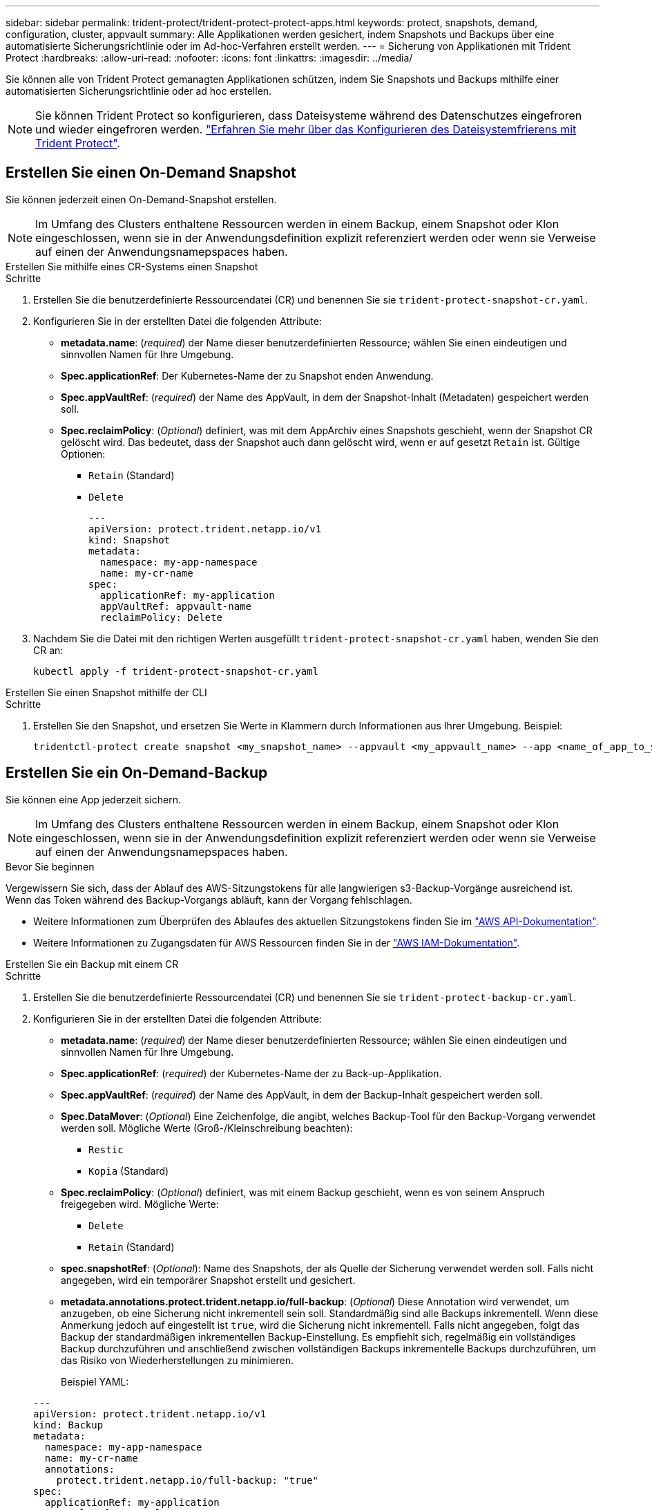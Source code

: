 ---
sidebar: sidebar 
permalink: trident-protect/trident-protect-protect-apps.html 
keywords: protect, snapshots, demand, configuration, cluster, appvault 
summary: Alle Applikationen werden gesichert, indem Snapshots und Backups über eine automatisierte Sicherungsrichtlinie oder im Ad-hoc-Verfahren erstellt werden. 
---
= Sicherung von Applikationen mit Trident Protect
:hardbreaks:
:allow-uri-read: 
:nofooter: 
:icons: font
:linkattrs: 
:imagesdir: ../media/


[role="lead"]
Sie können alle von Trident Protect gemanagten Applikationen schützen, indem Sie Snapshots und Backups mithilfe einer automatisierten Sicherungsrichtlinie oder ad hoc erstellen.


NOTE: Sie können Trident Protect so konfigurieren, dass Dateisysteme während des Datenschutzes eingefroren und wieder eingefroren werden. link:trident-protect-requirements.html#protecting-data-with-kubevirt-vms["Erfahren Sie mehr über das Konfigurieren des Dateisystemfrierens mit Trident Protect"].



== Erstellen Sie einen On-Demand Snapshot

Sie können jederzeit einen On-Demand-Snapshot erstellen.


NOTE: Im Umfang des Clusters enthaltene Ressourcen werden in einem Backup, einem Snapshot oder Klon eingeschlossen, wenn sie in der Anwendungsdefinition explizit referenziert werden oder wenn sie Verweise auf einen der Anwendungsnamepspaces haben.

[role="tabbed-block"]
====
.Erstellen Sie mithilfe eines CR-Systems einen Snapshot
--
.Schritte
. Erstellen Sie die benutzerdefinierte Ressourcendatei (CR) und benennen Sie sie `trident-protect-snapshot-cr.yaml`.
. Konfigurieren Sie in der erstellten Datei die folgenden Attribute:
+
** *metadata.name*: (_required_) der Name dieser benutzerdefinierten Ressource; wählen Sie einen eindeutigen und sinnvollen Namen für Ihre Umgebung.
** *Spec.applicationRef*: Der Kubernetes-Name der zu Snapshot enden Anwendung.
** *Spec.appVaultRef*: (_required_) der Name des AppVault, in dem der Snapshot-Inhalt (Metadaten) gespeichert werden soll.
** *Spec.reclaimPolicy*: (_Optional_) definiert, was mit dem AppArchiv eines Snapshots geschieht, wenn der Snapshot CR gelöscht wird. Das bedeutet, dass der Snapshot auch dann gelöscht wird, wenn er auf gesetzt `Retain` ist. Gültige Optionen:
+
*** `Retain` (Standard)
*** `Delete`
+
[source, yaml]
----
---
apiVersion: protect.trident.netapp.io/v1
kind: Snapshot
metadata:
  namespace: my-app-namespace
  name: my-cr-name
spec:
  applicationRef: my-application
  appVaultRef: appvault-name
  reclaimPolicy: Delete
----




. Nachdem Sie die Datei mit den richtigen Werten ausgefüllt `trident-protect-snapshot-cr.yaml` haben, wenden Sie den CR an:
+
[source, console]
----
kubectl apply -f trident-protect-snapshot-cr.yaml
----


--
.Erstellen Sie einen Snapshot mithilfe der CLI
--
.Schritte
. Erstellen Sie den Snapshot, und ersetzen Sie Werte in Klammern durch Informationen aus Ihrer Umgebung. Beispiel:
+
[source, console]
----
tridentctl-protect create snapshot <my_snapshot_name> --appvault <my_appvault_name> --app <name_of_app_to_snapshot> -n <application_namespace>
----


--
====


== Erstellen Sie ein On-Demand-Backup

Sie können eine App jederzeit sichern.


NOTE: Im Umfang des Clusters enthaltene Ressourcen werden in einem Backup, einem Snapshot oder Klon eingeschlossen, wenn sie in der Anwendungsdefinition explizit referenziert werden oder wenn sie Verweise auf einen der Anwendungsnamepspaces haben.

.Bevor Sie beginnen
Vergewissern Sie sich, dass der Ablauf des AWS-Sitzungstokens für alle langwierigen s3-Backup-Vorgänge ausreichend ist. Wenn das Token während des Backup-Vorgangs abläuft, kann der Vorgang fehlschlagen.

* Weitere Informationen zum Überprüfen des Ablaufes des aktuellen Sitzungstokens finden Sie im https://docs.aws.amazon.com/STS/latest/APIReference/API_GetSessionToken.html["AWS API-Dokumentation"^].
* Weitere Informationen zu Zugangsdaten für AWS Ressourcen finden Sie in der https://docs.aws.amazon.com/IAM/latest/UserGuide/id_credentials_temp_use-resources.html["AWS IAM-Dokumentation"^].


[role="tabbed-block"]
====
.Erstellen Sie ein Backup mit einem CR
--
.Schritte
. Erstellen Sie die benutzerdefinierte Ressourcendatei (CR) und benennen Sie sie `trident-protect-backup-cr.yaml`.
. Konfigurieren Sie in der erstellten Datei die folgenden Attribute:
+
** *metadata.name*: (_required_) der Name dieser benutzerdefinierten Ressource; wählen Sie einen eindeutigen und sinnvollen Namen für Ihre Umgebung.
** *Spec.applicationRef*: (_required_) der Kubernetes-Name der zu Back-up-Applikation.
** *Spec.appVaultRef*: (_required_) der Name des AppVault, in dem der Backup-Inhalt gespeichert werden soll.
** *Spec.DataMover*: (_Optional_) Eine Zeichenfolge, die angibt, welches Backup-Tool für den Backup-Vorgang verwendet werden soll. Mögliche Werte (Groß-/Kleinschreibung beachten):
+
*** `Restic`
*** `Kopia` (Standard)


** *Spec.reclaimPolicy*: (_Optional_) definiert, was mit einem Backup geschieht, wenn es von seinem Anspruch freigegeben wird. Mögliche Werte:
+
*** `Delete`
*** `Retain` (Standard)


** *spec.snapshotRef*: (_Optional_): Name des Snapshots, der als Quelle der Sicherung verwendet werden soll. Falls nicht angegeben, wird ein temporärer Snapshot erstellt und gesichert.
** *metadata.annotations.protect.trident.netapp.io/full-backup*: (_Optional_) Diese Annotation wird verwendet, um anzugeben, ob eine Sicherung nicht inkrementell sein soll. Standardmäßig sind alle Backups inkrementell. Wenn diese Anmerkung jedoch auf eingestellt ist `true`, wird die Sicherung nicht inkrementell. Falls nicht angegeben, folgt das Backup der standardmäßigen inkrementellen Backup-Einstellung. Es empfiehlt sich, regelmäßig ein vollständiges Backup durchzuführen und anschließend zwischen vollständigen Backups inkrementelle Backups durchzuführen, um das Risiko von Wiederherstellungen zu minimieren.
+
Beispiel YAML:

+
[source, yaml]
----
---
apiVersion: protect.trident.netapp.io/v1
kind: Backup
metadata:
  namespace: my-app-namespace
  name: my-cr-name
  annotations:
    protect.trident.netapp.io/full-backup: "true"
spec:
  applicationRef: my-application
  appVaultRef: appvault-name
  dataMover: Kopia
----


. Nachdem Sie die Datei mit den richtigen Werten ausgefüllt `trident-protect-backup-cr.yaml` haben, wenden Sie den CR an:
+
[source, console]
----
kubectl apply -f trident-protect-backup-cr.yaml
----


--
.Erstellen Sie mithilfe der CLI ein Backup
--
.Schritte
. Erstellen Sie das Backup, und ersetzen Sie Werte in Klammern durch Informationen aus Ihrer Umgebung. Beispiel:
+
[source, console]
----
tridentctl-protect create backup <my_backup_name> --appvault <my-vault-name> --app <name_of_app_to_back_up> --data-mover <Kopia_or_Restic> -n <application_namespace>
----
+
Optional können Sie mit dem `--full-backup` Flag angeben, ob ein Backup nicht inkrementell sein soll. Standardmäßig sind alle Backups inkrementell. Wenn dieses Flag verwendet wird, wird das Backup nicht inkrementell. Es empfiehlt sich, regelmäßig ein vollständiges Backup durchzuführen und anschließend zwischen vollständigen Backups inkrementelle Backups durchzuführen, um das Risiko von Wiederherstellungen zu minimieren.



--
====


== Erstellen Sie einen Zeitplan für die Datensicherung

Eine Schutzrichtlinie schützt eine App, indem sie nach einem festgelegten Zeitplan Snapshots, Backups oder beides erstellt.  Sie können stündlich, täglich, wöchentlich und monatlich Snapshots und Backups erstellen und die Anzahl der aufzubewahrenden Kopien angeben.  Sie können eine nicht inkrementelle vollständige Sicherung planen, indem Sie die Annotation „full-backup-rule“ verwenden.  Standardmäßig sind alle Sicherungen inkrementell.  Durch regelmäßiges Durchführen einer vollständigen Sicherung und inkrementeller Sicherungen zwischendurch können Sie das mit Wiederherstellungen verbundene Risiko verringern.

[NOTE]
====
* Sie können Zeitpläne für Snapshots nur erstellen, indem Sie `backupRetention` auf Null und `snapshotRetention` auf einen Wert größer Null.  Einstellung `snapshotRetention` auf Null bedeutet, dass bei allen geplanten Sicherungen weiterhin Snapshots erstellt werden, diese sind jedoch temporär und werden unmittelbar nach Abschluss der Sicherung gelöscht.
* Im Umfang des Clusters enthaltene Ressourcen werden in einem Backup, einem Snapshot oder Klon eingeschlossen, wenn sie in der Anwendungsdefinition explizit referenziert werden oder wenn sie Verweise auf einen der Anwendungsnamepspaces haben.


====
[role="tabbed-block"]
====
.Erstellen Sie einen Zeitplan mit einem CR
--
.Schritte
. Erstellen Sie die benutzerdefinierte Ressourcendatei (CR) und benennen Sie sie `trident-protect-schedule-cr.yaml`.
. Konfigurieren Sie in der erstellten Datei die folgenden Attribute:
+
** *metadata.name*: (_required_) der Name dieser benutzerdefinierten Ressource; wählen Sie einen eindeutigen und sinnvollen Namen für Ihre Umgebung.
** *Spec.DataMover*: (_Optional_) Eine Zeichenfolge, die angibt, welches Backup-Tool für den Backup-Vorgang verwendet werden soll. Mögliche Werte (Groß-/Kleinschreibung beachten):
+
*** `Restic`
*** `Kopia` (Standard)


** *Spec.applicationRef*: Der Kubernetes-Name der zu Back-up Applikation.
** *Spec.appVaultRef*: (_required_) der Name des AppVault, in dem der Backup-Inhalt gespeichert werden soll.
** *spec.backupRetention*: Die Anzahl der aufzubewahrenden Backups.  Null gibt an, dass keine Sicherungen erstellt werden sollen (nur Snapshots).
** *Spec.snapshotRetention*: Die Anzahl der zu behaltenden Snapshots. Null bedeutet, dass keine Snapshots erstellt werden sollen.
** *spec.granularity*: die Häufigkeit, mit der der Zeitplan ausgeführt werden soll. Mögliche Werte, zusammen mit den erforderlichen zugeordneten Feldern:
+
*** `Hourly`(erfordert die Angabe `spec.minute` )
*** `Daily`(erfordert die Angabe `spec.minute` Und `spec.hour` )
*** `Weekly`(erfordert die Angabe `spec.minute, spec.hour` , Und `spec.dayOfWeek` )
*** `Monthly`(erfordert die Angabe `spec.minute, spec.hour` , Und `spec.dayOfMonth` )
*** `Custom`


** *spec.dayOfMonth*: (_Optional_) Der Tag des Monats (1 – 31), an dem der Zeitplan ausgeführt werden soll.  Dieses Feld ist erforderlich, wenn die Granularität auf `Monthly` .  Der Wert muss als Zeichenfolge angegeben werden.
** *spec.dayOfWeek*: (_Optional_) Der Wochentag (0 - 7), an dem der Zeitplan ausgeführt werden soll.  Werte von 0 oder 7 zeigen Sonntag an.  Dieses Feld ist erforderlich, wenn die Granularität auf `Weekly` .  Der Wert muss als Zeichenfolge angegeben werden.
** *spec.hour*: (_Optional_) Die Stunde des Tages (0 - 23), zu der der Zeitplan ausgeführt werden soll.  Dieses Feld ist erforderlich, wenn die Granularität auf `Daily` , `Weekly` , oder `Monthly` .  Der Wert muss als Zeichenfolge angegeben werden.
** *spec.minute*: (_Optional_) Die Minute der Stunde (0 – 59), zu der der Zeitplan ausgeführt werden soll.  Dieses Feld ist erforderlich, wenn die Granularität auf `Hourly` , `Daily` , `Weekly` , oder `Monthly` .  Der Wert muss als Zeichenfolge angegeben werden.
** *metadata.annotations.protect.trident.netapp.io/full-backup-rule*: (_Optional_) Diese Anmerkung wird verwendet, um die Regel für die Planung eines vollständigen Backups anzugeben. Sie können ihn für ein konstantes vollständiges Backup einstellen `always` oder es an Ihre Anforderungen anpassen. Wenn Sie beispielsweise die tägliche Granularität auswählen, können Sie die Wochentage angeben, an denen ein vollständiges Backup erfolgen soll.
+
Beispiel-YAML für Sicherungs- und Snapshot-Zeitplan:

+
[source, yaml]
----
---
apiVersion: protect.trident.netapp.io/v1
kind: Schedule
metadata:
  namespace: my-app-namespace
  name: my-cr-name
  annotations:
    protect.trident.netapp.io/full-backup-rule: "Monday,Thursday"
spec:
  dataMover: Kopia
  applicationRef: my-application
  appVaultRef: appvault-name
  backupRetention: "15"
  snapshotRetention: "15"
  granularity: Daily
  hour: "0"
  minute: "0"
----
+
Beispiel-YAML für einen Nur-Snapshot-Zeitplan:

+
[source, yaml]
----
---
apiVersion: protect.trident.netapp.io/v1
kind: Schedule
metadata:
  namespace: my-app-namespace
  name: my-snapshot-schedule
spec:
  applicationRef: my-application
  appVaultRef: appvault-name
  backupRetention: "0"
  snapshotRetention: "15"
  granularity: Daily
  hour: "2"
  minute: "0"
----


. Nachdem Sie die Datei mit den richtigen Werten ausgefüllt `trident-protect-schedule-cr.yaml` haben, wenden Sie den CR an:
+
[source, console]
----
kubectl apply -f trident-protect-schedule-cr.yaml
----


--
.Erstellen Sie einen Zeitplan über die CLI
--
.Schritte
. Erstellen Sie den Schutzplan und ersetzen Sie Werte in Klammern durch Informationen aus Ihrer Umgebung. Beispiel:
+

NOTE: Mit können `tridentctl-protect create schedule --help` Sie detaillierte Hilfeinformationen für diesen Befehl anzeigen.

+
[source, console]
----
tridentctl-protect create schedule <my_schedule_name> --appvault <my_appvault_name> --app <name_of_app_to_snapshot> --backup-retention <how_many_backups_to_retain> --data-mover <Kopia_or_Restic> --day-of-month <day_of_month_to_run_schedule> --day-of-week <day_of_month_to_run_schedule> --granularity <frequency_to_run> --hour <hour_of_day_to_run> --minute <minute_of_hour_to_run> --recurrence-rule <recurrence> --snapshot-retention <how_many_snapshots_to_retain> -n <application_namespace> --full-backup-rule <string>
----
+
Sie können das Flag auf `always` für ein konstantes vollständiges Backup setzen `--full-backup-rule` oder es an Ihre Anforderungen anpassen. Wenn Sie beispielsweise die tägliche Granularität wählen, können Sie die Wochentage angeben, an denen das vollständige Backup erfolgen soll. Verwenden Sie beispielsweise `--full-backup-rule "Monday,Thursday"`, um die vollständige Sicherung montags und donnerstags zu planen.

+
Für Snapshot-only-Zeitpläne legen Sie fest `--backup-retention 0` und geben Sie einen Wert größer als 0 an für `--snapshot-retention` .



--
====


== Löschen Sie einen Snapshot

Löschen Sie die geplanten oder On-Demand Snapshots, die Sie nicht mehr benötigen.

.Schritte
. Entfernen Sie den Snapshot CR, der dem Snapshot zugeordnet ist:
+
[source, console]
----
kubectl delete snapshot <snapshot_name> -n my-app-namespace
----




== Löschen Sie ein Backup

Löschen Sie die geplanten oder On-Demand-Backups, die Sie nicht mehr benötigen.


NOTE: Stellen Sie sicher, dass die Rückforderungsrichtlinie auf  `Delete` , um alle Sicherungsdaten aus dem Objektspeicher zu entfernen. Die Standardeinstellung der Richtlinie ist  `Retain` um versehentlichen Datenverlust zu vermeiden. Wenn die Richtlinie nicht geändert wird  `Delete` , verbleiben die Sicherungsdaten im Objektspeicher und müssen manuell gelöscht werden.

.Schritte
. Entfernen Sie den Backup-CR, der dem Backup zugeordnet ist:
+
[source, console]
----
kubectl delete backup <backup_name> -n my-app-namespace
----




== Überprüfen Sie den Status eines Sicherungsvorgangs

Sie können die Befehlszeile verwenden, um den Status eines laufenden, abgeschlossenen oder fehlgeschlagenen Sicherungsvorgangs zu überprüfen.

.Schritte
. Verwenden Sie den folgenden Befehl, um den Status des Sicherungsvorgangs abzurufen und Werte in Bracken durch Informationen aus Ihrer Umgebung zu ersetzen:
+
[source, console]
----
kubectl get backup -n <namespace_name> <my_backup_cr_name> -o jsonpath='{.status}'
----




== Backup und Restore für Azure-NetApp-Files (ANF)-Vorgänge

Falls Sie Trident Protect installiert haben, können Sie die platzsparenden Backup- und Restore-Funktionen für Storage-Back-Ends aktivieren, die die Azure-NetApp-Files Storage-Klasse verwenden und vor Trident 24.06 erstellt wurden. Diese Funktion arbeitet mit NFSv4-Volumes zusammen und verbraucht keinen zusätzlichen Speicherplatz aus dem Kapazitäts-Pool.

.Bevor Sie beginnen
Stellen Sie Folgendes sicher:

* Sie haben Trident Protect installiert.
* Sie haben eine Anwendung in Trident Protect definiert. Diese Anwendung verfügt nur über begrenzte Schutzfunktionen, bis Sie diesen Vorgang abgeschlossen haben.
* Sie haben `azure-netapp-files` als Standard-Storage-Klasse für Ihr Storage-Back-End ausgewählt.


.Erweitern Sie für Konfigurationsschritte
[%collapsible]
====
. Gehen Sie in Trident folgendermaßen vor, wenn das ANF-Volume vor dem Upgrade auf Trident 24.10 erstellt wurde:
+
.. Aktivieren Sie das Snapshot-Verzeichnis für jedes PV, das auf Azure-NetApp-Dateien basiert und der Anwendung zugeordnet ist:
+
[source, console]
----
tridentctl update volume <pv name> --snapshot-dir=true -n trident
----
.. Vergewissern Sie sich, dass das Snapshot-Verzeichnis für jedes zugeordnete PV aktiviert wurde:
+
[source, console]
----
tridentctl get volume <pv name> -n trident -o yaml | grep snapshotDir
----
+
Antwort:

+
[listing]
----
snapshotDirectory: "true"
----
+
Wenn das Snapshot-Verzeichnis nicht aktiviert ist, wählt Trident Protect die regelmäßige Backup-Funktion aus, die während des Backup-Prozesses vorübergehend Speicherplatz im Kapazitäts-Pool verbraucht. Stellen Sie in diesem Fall sicher, dass im Kapazitätspool ausreichend Speicherplatz verfügbar ist, um ein temporäres Volume der Größe des zu sichernden Volumes zu erstellen.





.Ergebnis
Die Applikation ist mit Trident Protect für die Sicherung und Wiederherstellung bereit. Jede PVC kann auch von anderen Anwendungen für Backups und Wiederherstellungen verwendet werden.

====